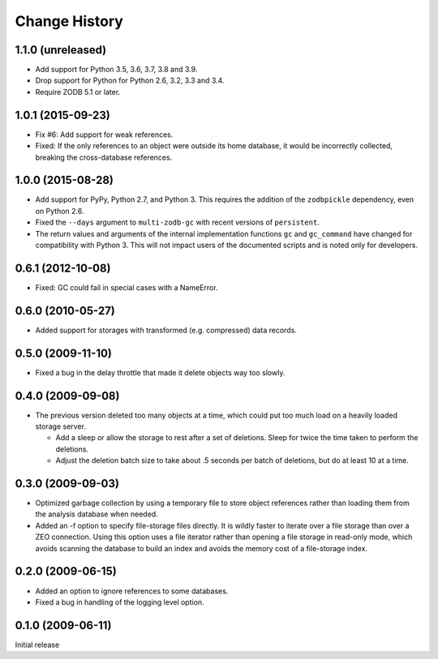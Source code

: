 ================
 Change History
================

1.1.0 (unreleased)
==================

- Add support for Python 3.5, 3.6, 3.7, 3.8 and 3.9.

- Drop support for Python for Python 2.6, 3.2, 3.3 and 3.4.

- Require ZODB 5.1 or later.

1.0.1 (2015-09-23)
==================

- Fix #6: Add support for weak references.
- Fixed: If the only references to an object were outside its home
  database, it would be incorrectly collected, breaking the
  cross-database references.

1.0.0 (2015-08-28)
==================

- Add support for PyPy, Python 2.7, and Python 3.
  This requires the addition of the ``zodbpickle`` dependency, even on
  Python 2.6.
- Fixed the ``--days`` argument to ``multi-zodb-gc`` with recent
  versions of ``persistent``.
- The return values and arguments of the internal implementation
  functions ``gc`` and ``gc_command`` have changed for compatibility
  with Python 3. This will not impact users of the documented scripts
  and is noted only for developers.

0.6.1 (2012-10-08)
==================

- Fixed: GC could fail in special cases with a NameError.

0.6.0 (2010-05-27)
==================

- Added support for storages with transformed (e.g. compressed) data
  records.

0.5.0 (2009-11-10)
==================

- Fixed a bug in the delay throttle that made it delete objects way
  too slowly.

0.4.0 (2009-09-08)
==================

- The previous version deleted too many objects at a time, which could
  put too much load on a heavily loaded storage server.

  - Add a sleep or allow the storage to rest after a set of deletions.
    Sleep for twice the time taken to perform the deletions.

  - Adjust the deletion batch size to take about .5 seconds per
    batch of deletions, but do at least 10 at a time.

0.3.0 (2009-09-03)
==================

- Optimized garbage collection by using a temporary file to
  store object references rather than loading them from the analysis
  database when needed.

- Added an -f option to specify file-storage files directly.  It is
  wildly faster to iterate over a file storage than over a ZEO
  connection.  Using this option uses a file iterator rather than
  opening a file storage in read-only mode, which avoids scanning the
  database to build an index and avoids the memory cost of a
  file-storage index.

0.2.0 (2009-06-15)
==================

- Added an option to ignore references to some databases.

- Fixed a bug in handling of the logging level option.

0.1.0 (2009-06-11)
==================

Initial release
